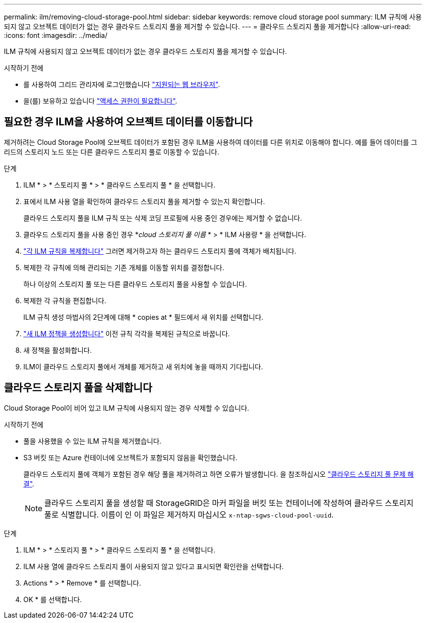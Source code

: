 ---
permalink: ilm/removing-cloud-storage-pool.html 
sidebar: sidebar 
keywords: remove cloud storage pool 
summary: ILM 규칙에 사용되지 않고 오브젝트 데이터가 없는 경우 클라우드 스토리지 풀을 제거할 수 있습니다. 
---
= 클라우드 스토리지 풀을 제거합니다
:allow-uri-read: 
:icons: font
:imagesdir: ../media/


[role="lead"]
ILM 규칙에 사용되지 않고 오브젝트 데이터가 없는 경우 클라우드 스토리지 풀을 제거할 수 있습니다.

.시작하기 전에
* 를 사용하여 그리드 관리자에 로그인했습니다 link:../admin/web-browser-requirements.html["지원되는 웹 브라우저"].
* 을(를) 보유하고 있습니다 link:../admin/admin-group-permissions.html["액세스 권한이 필요합니다"].




== 필요한 경우 ILM을 사용하여 오브젝트 데이터를 이동합니다

제거하려는 Cloud Storage Pool에 오브젝트 데이터가 포함된 경우 ILM을 사용하여 데이터를 다른 위치로 이동해야 합니다. 예를 들어 데이터를 그리드의 스토리지 노드 또는 다른 클라우드 스토리지 풀로 이동할 수 있습니다.

.단계
. ILM * > * 스토리지 풀 * > * 클라우드 스토리지 풀 * 을 선택합니다.
. 표에서 ILM 사용 열을 확인하여 클라우드 스토리지 풀을 제거할 수 있는지 확인합니다.
+
클라우드 스토리지 풀을 ILM 규칙 또는 삭제 코딩 프로필에 사용 중인 경우에는 제거할 수 없습니다.

. 클라우드 스토리지 풀을 사용 중인 경우 *_cloud 스토리지 풀 이름_ * > * ILM 사용량 * 을 선택합니다.
. link:working-with-ilm-rules-and-ilm-policies.html["각 ILM 규칙을 복제합니다"] 그러면 제거하고자 하는 클라우드 스토리지 풀에 객체가 배치됩니다.
. 복제한 각 규칙에 의해 관리되는 기존 개체를 이동할 위치를 결정합니다.
+
하나 이상의 스토리지 풀 또는 다른 클라우드 스토리지 풀을 사용할 수 있습니다.

. 복제한 각 규칙을 편집합니다.
+
ILM 규칙 생성 마법사의 2단계에 대해 * copies at * 필드에서 새 위치를 선택합니다.

. link:creating-ilm-policy.html["새 ILM 정책을 생성합니다"] 이전 규칙 각각을 복제된 규칙으로 바꿉니다.
. 새 정책을 활성화합니다.
. ILM이 클라우드 스토리지 풀에서 개체를 제거하고 새 위치에 놓을 때까지 기다립니다.




== 클라우드 스토리지 풀을 삭제합니다

Cloud Storage Pool이 비어 있고 ILM 규칙에 사용되지 않는 경우 삭제할 수 있습니다.

.시작하기 전에
* 풀을 사용했을 수 있는 ILM 규칙을 제거했습니다.
* S3 버킷 또는 Azure 컨테이너에 오브젝트가 포함되지 않음을 확인했습니다.
+
클라우드 스토리지 풀에 객체가 포함된 경우 해당 풀을 제거하려고 하면 오류가 발생합니다. 을 참조하십시오 link:troubleshooting-cloud-storage-pools.html["클라우드 스토리지 풀 문제 해결"].

+

NOTE: 클라우드 스토리지 풀을 생성할 때 StorageGRID은 마커 파일을 버킷 또는 컨테이너에 작성하여 클라우드 스토리지 풀로 식별합니다. 이름이 인 이 파일은 제거하지 마십시오 `x-ntap-sgws-cloud-pool-uuid`.



.단계
. ILM * > * 스토리지 풀 * > * 클라우드 스토리지 풀 * 을 선택합니다.
. ILM 사용 열에 클라우드 스토리지 풀이 사용되지 않고 있다고 표시되면 확인란을 선택합니다.
. Actions * > * Remove * 를 선택합니다.
. OK * 를 선택합니다.

